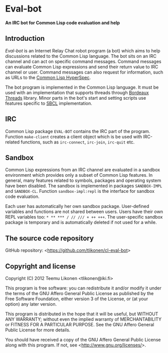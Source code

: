 * Eval-bot

*An IRC bot for Common Lisp code evaluation and help*

** Introduction

/Eval-bot/ is an Internet Relay Chat robot program (a bot) which aims to
help discussions related to the Common Lisp language. The bot sits on an
IRC channel and can act on specific command messages. Command messages
can evaluate Common Lisp expressions and send their return value to IRC
channel or user. Command messages can also request for information, such
as URLs to the [[http://www.lispworks.com/documentation/HyperSpec/Front/][Common Lisp HyperSpec]].

The bot program is implemented in the Common Lisp language. It must be
used with an implementation that supports threads through [[http://common-lisp.net/project/bordeaux-threads/][Bordeaux
Threads]] library. Minor parts in the bot's start and setting scripts use
features specific to [[http://www.sbcl.org/][SBCL]] implementation.

** IRC

Common Lisp package =EVAL-BOT= contains the IRC part of the program.
Function =make-client= creates a client object which is be used with
IRC-related functions, such as =irc-connect=, =irc-join=, =irc-quit=
etc.

** Sandbox

Common Lisp expressions from an IRC channel are evaluated in a sandbox
environment which provides only a subset of Common Lisp features. In
general, many features related to symbols, packages and operating system
have been disabled. The sandbox is implemented in packages
=SANDBOX-IMPL= and =SANDBOX-CL=. Function =sandbox-impl:repl= is the
interface for sandbox code evaluation.

Each user has automatically her own sandbox package. User-defined
variables and functions are not shared between users. Users have their
own REPL variables too: =* ** *** / // /// + ++ +++=. The user-specific
sandbox package is temporary and is automatically deleted if not used
for a while.

** The source code repository

GitHub repository: <[[https://github.com/tlikonen/cl-eval-bot]]>

** Copyright and license

Copyright (C) 2012 Teemu Likonen <tlikonen@iki.fi>

This program is free software: you can redistribute it and/or modify it
under the terms of the GNU Affero General Public License as published by
the Free Software Foundation, either version 3 of the License, or (at
your option) any later version.

This program is distributed in the hope that it will be useful, but
WITHOUT ANY WARRANTY; without even the implied warranty of
MERCHANTABILITY or FITNESS FOR A PARTICULAR PURPOSE. See the GNU Affero
General Public License for more details.

You should have received a copy of the GNU Affero General Public License
along with this program. If not, see <[[http://www.gnu.org/licenses/]]>.
